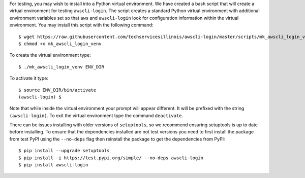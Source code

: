 For testing, you may wish to install into a Python virtual environment.
We have created a bash script that will create a virtual environment
for testing ``awscli-login``. The script creates a standard Python
virtual environment with additional environment variables set so that
``aws`` and ``awscli-login`` look for configuration information within
the virtual environment. You may install this script with the following
command::

    $ wget https://raw.githubusercontent.com/techservicesillinois/awscli-login/master/scripts/mk_awscli_login_venv
    $ chmod +x mk_awscli_login_venv

To create the virtual environment type::

    $ ./mk_awscli_login_venv ENV_DIR

To activate it type::

    $ source ENV_DIR/bin/activate
    (awscli-login) $

Note that while inside the virtual environment your prompt will
appear different. It will be prefixed with the string ``(awscli-login)``.
To exit the virtual environment type the command ``deactivate``.

There can be issues installing with older versions of ``setuptools``,
so we recommend ensuring setuptools is up to date before installing.
To ensure that the dependencies installed are not test versions you
need to first install the package from test PyPI using the ``--no-deps``
flag then reinstall the package to get the dependencies from PyPI::

    $ pip install --upgrade setuptools
    $ pip install -i https://test.pypi.org/simple/ --no-deps awscli-login
    $ pip install awscli-login
